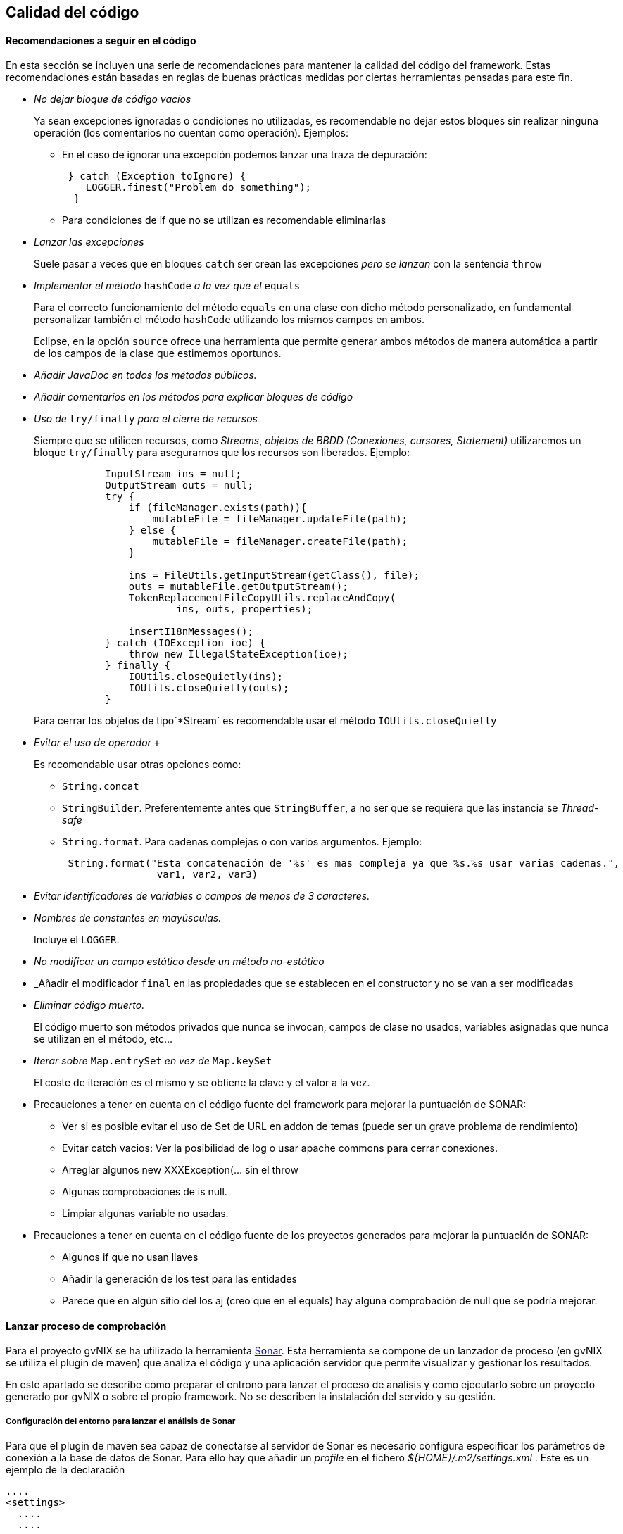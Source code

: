 Calidad del código
------------------

//Push down title level
:leveloffset: 2

Recomendaciones a seguir en el código
-------------------------------------

En esta sección se incluyen una serie de recomendaciones para mantener
la calidad del código del framework. Estas recomendaciones están basadas
en reglas de buenas prácticas medidas por ciertas herramientas pensadas
para este fin.

* _No dejar bloque de código vacíos_
+
Ya sean excepciones ignoradas o condiciones no utilizadas, es
recomendable no dejar estos bloques sin realizar ninguna operación (los
comentarios no cuentan como operación). Ejemplos:

** En el caso de ignorar una excepción podemos lanzar una traza de
depuración:
+
------------------------------------------
 } catch (Exception toIgnore) {
    LOGGER.finest("Problem do something");
  }

------------------------------------------
** Para condiciones de if que no se utilizan es recomendable eliminarlas
* _Lanzar las excepciones_
+
Suele pasar a veces que en bloques `catch` ser crean las excepciones
_pero se lanzan_ con la sentencia `throw`
* _Implementar el método_ `hashCode` _a la vez que el_ `equals`
+
Para el correcto funcionamiento del método `equals` en una clase con
dicho método personalizado, en fundamental personalizar también el
método `hashCode` utilizando los mismos campos en ambos.
+
Eclipse, en la opción `source` ofrece una herramienta que permite
generar ambos métodos de manera automática a partir de los campos de la
clase que estimemos oportunos.
* _Añadir JavaDoc en todos los métodos públicos._
* _Añadir comentarios en los métodos para explicar bloques de código_
* _Uso de_ `try/finally` _para el cierre de recursos_
+
Siempre que se utilicen recursos, como _Streams_, _objetos de BBDD
(Conexiones, cursores, Statement)_ utilizaremos un bloque `try/finally`
para asegurarnos que los recursos son liberados. Ejemplo:
+
-----------------------------------------------------------------
            InputStream ins = null;
            OutputStream outs = null;
            try {
                if (fileManager.exists(path)){
                    mutableFile = fileManager.updateFile(path);
                } else {
                    mutableFile = fileManager.createFile(path);
                }

                ins = FileUtils.getInputStream(getClass(), file);
                outs = mutableFile.getOutputStream();
                TokenReplacementFileCopyUtils.replaceAndCopy(
                        ins, outs, properties);

                insertI18nMessages();
            } catch (IOException ioe) {
                throw new IllegalStateException(ioe);
            } finally {
                IOUtils.closeQuietly(ins);
                IOUtils.closeQuietly(outs);
            }
-----------------------------------------------------------------
+
Para cerrar los objetos de tipo`*Stream` es recomendable usar el método
`IOUtils.closeQuietly`
* _Evitar el uso de operador_ `+`
+
Es recomendable usar otras opciones como:

** `String.concat`
** `StringBuilder`. Preferentemente antes que `StringBuffer`, a no ser
que se requiera que las instancia se _Thread-safe_
** `String.format`. Para cadenas complejas o con varios argumentos. Ejemplo:
+
-----------------------------------------------------------------------------------------------
 String.format("Esta concatenación de '%s' es mas compleja ya que %s.%s usar varias cadenas.",
                var1, var2, var3)
-----------------------------------------------------------------------------------------------
* _Evitar identificadores de variables o campos de menos de 3
caracteres._
* _Nombres de constantes en mayúsculas._
+
Incluye el `LOGGER`.
* _No modificar un campo estático desde un método no-estático_
* _Añadir el modificador `final` en las propiedades que se establecen en
el constructor y no se van a ser modificadas
* _Eliminar código muerto._
+
El código muerto son métodos privados que nunca se invocan, campos de
clase no usados, variables asignadas que nunca se utilizan en el método,
etc...
* _Iterar sobre_ `Map.entrySet` _en vez de_ `Map.keySet`
+
El coste de iteración es el mismo y se obtiene la clave y el valor a la
vez.
* Precauciones a tener en cuenta en el código fuente del framework para
mejorar la puntuación de SONAR:
** Ver si es posible evitar el uso de Set de URL en addon de temas
(puede ser un grave problema de rendimiento)
** Evitar catch vacios: Ver la posibilidad de log o usar apache commons
para cerrar conexiones.
** Arreglar algunos new XXXException(... sin el throw
** Algunas comprobaciones de is null.
** Limpiar algunas variable no usadas.
* Precauciones a tener en cuenta en el código fuente de los proyectos
generados para mejorar la puntuación de SONAR:
** Algunos if que no usan llaves
** Añadir la generación de los test para las entidades
** Parece que en algún sitio del los aj (creo que en el equals) hay
alguna comprobación de null que se podría mejorar.

Lanzar proceso de comprobación
------------------------------

Para el proyecto gvNIX se ha utilizado la herramienta
http://www.sonarsource.org/[Sonar]. Esta
herramienta se compone de un lanzador de proceso (en gvNIX se utiliza el
plugin de maven) que analiza el código y una aplicación servidor que
permite visualizar y gestionar los resultados.

En este apartado se describe como preparar el entrono para lanzar el
proceso de análisis y como ejecutarlo sobre un proyecto generado por
gvNIX o sobre el propio framework. No se describen la instalación del
servido y su gestión.

Configuración del entorno para lanzar el análisis de Sonar
~~~~~~~~~~~~~~~~~~~~~~~~~~~~~~~~~~~~~~~~~~~~~~~~~~~~~~~~~~

Para que el plugin de maven sea capaz de conectarse al servidor de Sonar
es necesario configura especificar los parámetros de conexión a la base
de datos de Sonar. Para ello hay que añadir un _profile_ en el fichero
_$\{HOME}/.m2/settings.xml_ . Este es un ejemplo de la declaración

----------------------------------------------------------------------------------------
....
<settings>
  ....
  ....
  ....
  <profiles>
    ....
    ....
    ....
    <profile>
        <id>sonar</id>
        <activation>
            <activeByDefault>true</activeByDefault>
        </activation>
        <properties>
         <sonar.jdbc.url>
            jdbc:postgresql://localhost/sonar
          </sonar.jdbc.url>
          <sonar.jdbc.driverClassName>org.postgresql.Driver</sonar.jdbc.driverClassName>
          <sonar.jdbc.username>sonar</sonar.jdbc.username>
          <sonar.jdbc.password>sonar</sonar.jdbc.password>
            <!-- optional URL to server. -->
            <sonar.host.url>
              http://localhost:9000
            </sonar.host.url>
        </properties>
    </profile>
  </profiles>
</settings>
----------------------------------------------------------------------------------------

En el ejemplo se pueden ver los siguientes parámetros:

* `sonar.jdbc.url`:Url JDBC para conexión con el servidor de BBDD.
* `sonar.jdbc.driverClassName`:Nombre de la clase _Driver_ JDBC a usar.
* `sonar.jdbc.username` y `sonar.jdbc.username`: Datos de usuario para
conectar al servidor de BBDD
* `sonar.host.url`:Url de conexión al servido (aplicación) Sonar.

También es posible especificar estos parámetros desde la línea de
comandos en la ejecución usando el formato `-Dsonar.jdbc.username=sonar`

Para más información sobre la configuración del plugin de maven ver la
http://docs.codehaus.org/display/SONAR/Installing+and+Configuring+Maven[documentación
de sonar] al respecto

Lanzar el análisis de Sonar
~~~~~~~~~~~~~~~~~~~~~~~~~~~

Para lanzar el análisis de sonar sobre un proyecto maven hay que usar el
comando:

--------------------------------------------------------------
mvn clean install sonar:sonar -Dmaven.test.failure.ignore=true
--------------------------------------------------------------

Si ya se ha lanzado el install puede usarse el siguiente comando para no
volver a lanzarlo:

----------------------------------
mvn dependency:resolve sonar:sonar
----------------------------------

Una vez terminado el proceso de análisis es posible consultar el
resultado desde la aplicación servidor sonar.

Para más información sobre la configuración del plugin de maven ver la
http://docs.codehaus.org/display/SONAR/Analyzing+with+Maven[documentación
de sonar] al respecto.

Visualizar evidencias de Sonar en proyectos de eclipse
~~~~~~~~~~~~~~~~~~~~~~~~~~~~~~~~~~~~~~~~~~~~~~~~~~~~~~

Existe un plugin para eclipse que permite visualizar las evidencias
detectadas por un análisis de sonar desde el proyecto de un workspace de
eclipse. La información para instalar, configurar y usar este plugin se
encuentra en
http://docs.codehaus.org/display/SONAR/Using+Sonar+in+Eclipse[documentación
de sonar] al respecto.

Establecer el perfil para la aplicación
~~~~~~~~~~~~~~~~~~~~~~~~~~~~~~~~~~~~~~~

Una vez analizado un proyecto por primera vez es posible establecer el
perfil de reglas que se deben aplicar al proyecto. Para ello es
necesario seguir los siguiente pasos:

* Entrar en http://hq02.disid.com:9000
* Logarse como Administrador
* Seleccionar el proyecto desde el menú Proyectos
* Seleccionar en el menú Configuración del proyecto (debajo del input
buscar, en la parte derecha) y seleccionar Perfiles de calidad
* Seleccionar el perfil a usar para Java

Exportar/importar perfiles de calidad
~~~~~~~~~~~~~~~~~~~~~~~~~~~~~~~~~~~~~

Es posible exportar e importar los perfiles de calidad.

Exportar:

* Entrar en http://hq02.disid.com:9000
* Entrar en el menú Configuración de sonar (en la parte derecha de la
barra superior, a la izquierda del input buscar).
* Seleccionar Perfiles de calidad
* Seleccionar el perfil a exportar
* Pulsar sobre pestaña Enlaces permanentes
* Descargar el fichero del link Todas las reglas

Importar:

* Entrar en http://hq02.disid.com:9000
* Logarse como Administrador
* Entrar en el menú Configuración de sonar (en la parte derecha de la
barra superior, a la izquierda del input buscar).
* Seleccionar Perfiles de calidad
* Pulsar sobre Restaurar perfil (en la parte derecha arriba)
* Seleccionar el archivo de la exportación.
* Pulsar Restaurar

El fichero de reglas utilizado en eXcentia se puede encontrar en
http://scmcit.gva.es/svn/gvnix/trunk/doc/general/sonar/export-excentia-sonar.xml

//Return level title
:leveloffset: 0

